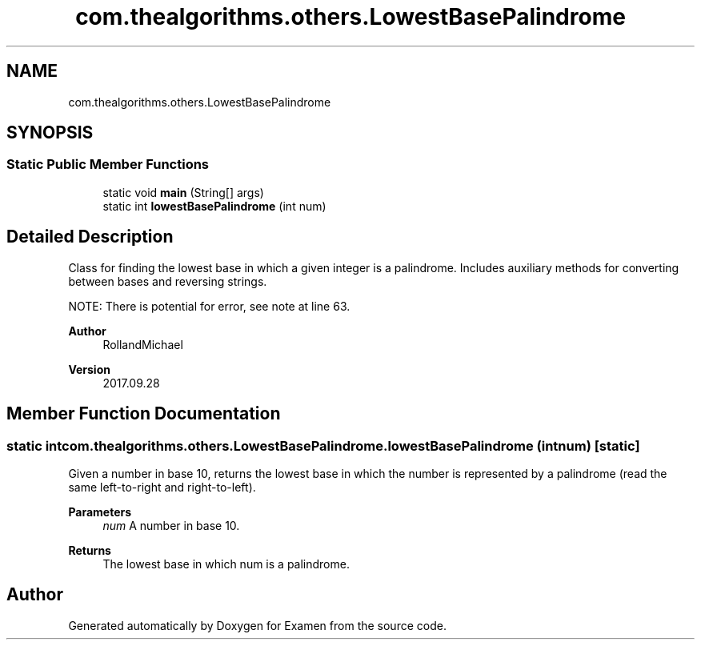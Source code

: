 .TH "com.thealgorithms.others.LowestBasePalindrome" 3 "Fri Jan 28 2022" "Examen" \" -*- nroff -*-
.ad l
.nh
.SH NAME
com.thealgorithms.others.LowestBasePalindrome
.SH SYNOPSIS
.br
.PP
.SS "Static Public Member Functions"

.in +1c
.ti -1c
.RI "static void \fBmain\fP (String[] args)"
.br
.ti -1c
.RI "static int \fBlowestBasePalindrome\fP (int num)"
.br
.in -1c
.SH "Detailed Description"
.PP 
Class for finding the lowest base in which a given integer is a palindrome\&. Includes auxiliary methods for converting between bases and reversing strings\&.
.PP
NOTE: There is potential for error, see note at line 63\&.
.PP
\fBAuthor\fP
.RS 4
RollandMichael 
.RE
.PP
\fBVersion\fP
.RS 4
2017\&.09\&.28 
.RE
.PP

.SH "Member Function Documentation"
.PP 
.SS "static int com\&.thealgorithms\&.others\&.LowestBasePalindrome\&.lowestBasePalindrome (int num)\fC [static]\fP"
Given a number in base 10, returns the lowest base in which the number is represented by a palindrome (read the same left-to-right and right-to-left)\&.
.PP
\fBParameters\fP
.RS 4
\fInum\fP A number in base 10\&. 
.RE
.PP
\fBReturns\fP
.RS 4
The lowest base in which num is a palindrome\&. 
.RE
.PP


.SH "Author"
.PP 
Generated automatically by Doxygen for Examen from the source code\&.
